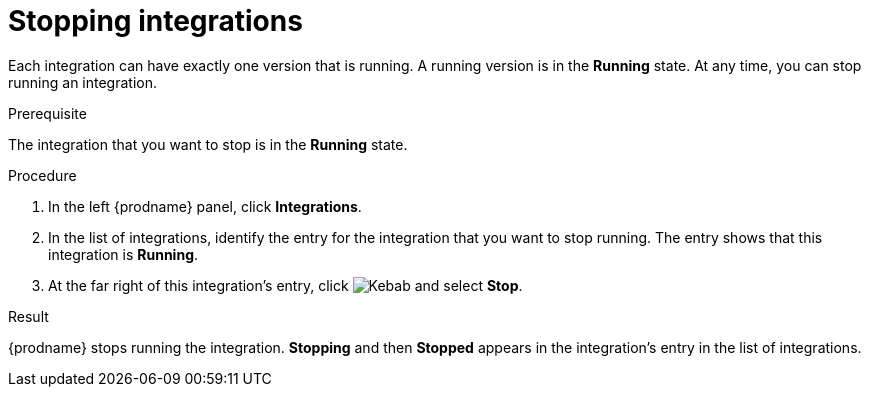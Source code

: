 // This module is included in the following assemblies:
// as_putting-integrations-into-service.adoc

[id='stopping-integrations_{context}']
= Stopping integrations

Each integration can have exactly one version that is running. A running
version is in the *Running* state. At any time, you can stop
running an integration.

.Prerequisite
The integration that you want to stop is in the *Running* state.

.Procedure

. In the left {prodname} panel, click *Integrations*.
. In the list of integrations, identify the entry for the integration that you
want to stop running. The entry shows that this integration is *Running*.
. At the far right of this integration's entry, click
image:shared/images/ThreeVerticalDotsKebab.png[Kebab]
and select *Stop*.

.Result
{prodname} stops running the integration. *Stopping* and then
*Stopped* appears in the
integration's entry in the list of integrations.
